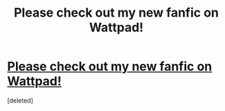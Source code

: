 #+TITLE: Please check out my new fanfic on Wattpad!

* [[http://www.wattpad.com/16518321-untouchable#.UYwjO7VQEdg][Please check out my new fanfic on Wattpad!]]
:PROPERTIES:
:Score: 0
:DateUnix: 1368041411.0
:DateShort: 2013-May-09
:END:
[deleted]

